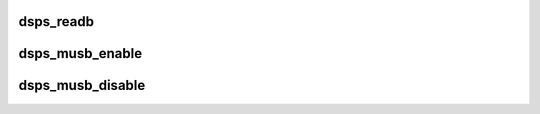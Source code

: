.. -*- coding: utf-8; mode: rst -*-
.. src-file: drivers/usb/musb/musb_dsps.c

.. _`dsps_readb`:

dsps_readb
==========

.. c:function:: u8 dsps_readb(const void __iomem *addr, unsigned offset)

    dependent on musb core layer symbols.

    :param const void __iomem \*addr:
        *undescribed*

    :param unsigned offset:
        *undescribed*

.. _`dsps_musb_enable`:

dsps_musb_enable
================

.. c:function:: void dsps_musb_enable(struct musb *musb)

    enable interrupts

    :param struct musb \*musb:
        *undescribed*

.. _`dsps_musb_disable`:

dsps_musb_disable
=================

.. c:function:: void dsps_musb_disable(struct musb *musb)

    disable HDRC and flush interrupts

    :param struct musb \*musb:
        *undescribed*

.. This file was automatic generated / don't edit.

